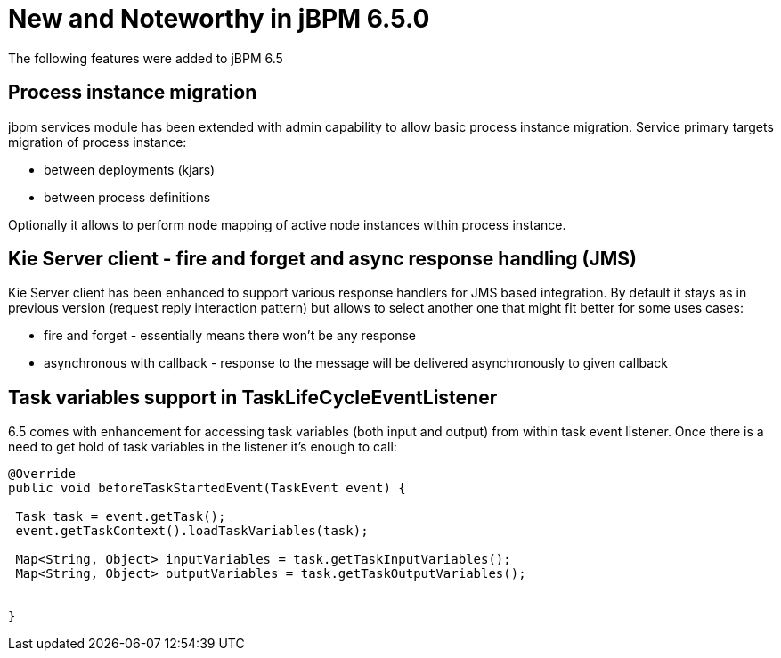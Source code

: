 [[_jbpmreleasenotes650]]

= New and Noteworthy in jBPM 6.5.0

The following features were added to jBPM 6.5

== Process instance migration

jbpm services module has been extended with admin capability to allow basic process instance migration. Service primary targets migration of process instance:


* between deployments (kjars)

* between process definitions


Optionally it allows to perform node mapping of active node instances within process instance.


== Kie Server client - fire and forget and async response handling (JMS)


Kie Server client has been enhanced to support various response handlers for JMS based integration. By default it stays as in previous version (request reply interaction pattern) but allows to select another one that might fit better for some uses cases:


* fire and forget - essentially means there won't be any response

* asynchronous with callback - response to the message will be delivered asynchronously to given callback

== Task variables support in TaskLifeCycleEventListener

6.5 comes with enhancement for accessing task variables (both input and output) from within task event listener. Once there is a need to get hold of task variables in the listener it's enough to call:

[source,java]

----
@Override
public void beforeTaskStartedEvent(TaskEvent event) {

 Task task = event.getTask();
 event.getTaskContext().loadTaskVariables(task);

 Map<String, Object> inputVariables = task.getTaskInputVariables();
 Map<String, Object> outputVariables = task.getTaskOutputVariables();

 
}

----
